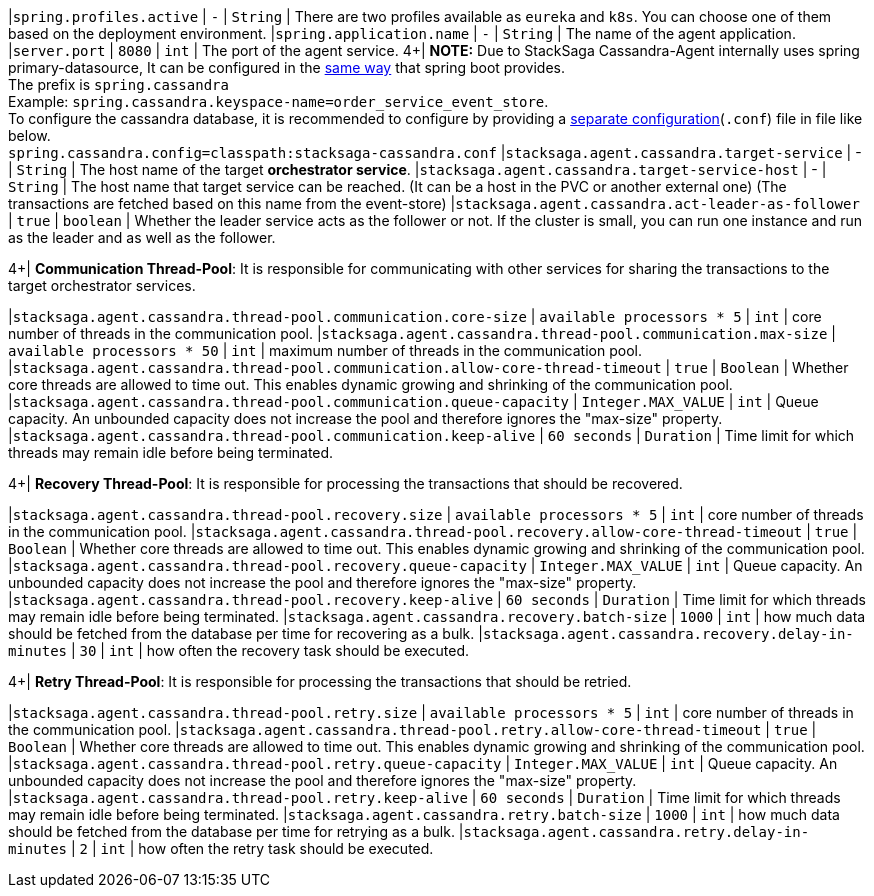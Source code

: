 |`spring.profiles.active` | `-`  | `String` | There are two profiles available as `eureka` and `k8s`.
You can choose one of them based on the deployment environment.
|`spring.application.name` | `-`  | `String` | The name of the agent application.
|`server.port` | `8080`  | `int` | The port of the agent service.
4+|
*NOTE:* Due to StackSaga Cassandra-Agent internally uses spring primary-datasource, It can be configured in the https://docs.spring.io/spring-boot/appendix/application-properties/index.html#appendix.application-properties.data[same way] that spring boot provides. +
The prefix is `spring.cassandra` +
Example: `spring.cassandra.keyspace-name=order_service_event_store`. +
To configure the cassandra database, it is recommended to configure by providing a https://docs.datastax.com/en/developer/java-driver/4.5/manual/core/configuration/index.html[separate configuration](`.conf`) file in file like below. +
`spring.cassandra.config=classpath:stacksaga-cassandra.conf`
|`stacksaga.agent.cassandra.target-service` | - | `String` | The host name of the target *orchestrator service*.
|`stacksaga.agent.cassandra.target-service-host` | - | `String` | The host name that target service can be reached.
(It can be a host in the PVC or another external one)
(The transactions are fetched based on this name from the event-store)
|`stacksaga.agent.cassandra.act-leader-as-follower` | `true`  | `boolean` | Whether the leader service acts as the follower or not.
If the cluster is small, you can run one instance and run as the leader and as well as the follower.

4+|
*Communication Thread-Pool*: It is responsible for communicating with other services for sharing the transactions to the target orchestrator services.

|`stacksaga.agent.cassandra.thread-pool.communication.core-size` | `available processors * 5`  | `int` | core number of threads in the communication pool.
|`stacksaga.agent.cassandra.thread-pool.communication.max-size` | `available processors * 50`  | `int` | maximum number of threads in the communication pool.
|`stacksaga.agent.cassandra.thread-pool.communication.allow-core-thread-timeout` | `true`  | `Boolean` | Whether core threads are allowed to time out.
This enables dynamic growing and shrinking of the communication pool.
|`stacksaga.agent.cassandra.thread-pool.communication.queue-capacity` | `Integer.MAX_VALUE`  | `int` | Queue capacity.
An unbounded capacity does not increase the pool and therefore ignores the "max-size" property.
|`stacksaga.agent.cassandra.thread-pool.communication.keep-alive` | `60 seconds`  | `Duration` | Time limit for which threads may remain idle before being terminated.

4+|
*Recovery Thread-Pool*: It is responsible for processing the transactions that should be recovered.

|`stacksaga.agent.cassandra.thread-pool.recovery.size` | `available processors * 5`  | `int` | core number of threads in the communication pool.
|`stacksaga.agent.cassandra.thread-pool.recovery.allow-core-thread-timeout` | `true`  | `Boolean` | Whether core threads are allowed to time out.
This enables dynamic growing and shrinking of the communication pool.
|`stacksaga.agent.cassandra.thread-pool.recovery.queue-capacity` | `Integer.MAX_VALUE`  | `int` | Queue capacity.
An unbounded capacity does not increase the pool and therefore ignores the "max-size" property.
|`stacksaga.agent.cassandra.thread-pool.recovery.keep-alive` | `60 seconds`  | `Duration` | Time limit for which threads may remain idle before being terminated.
|`stacksaga.agent.cassandra.recovery.batch-size` | `1000`  | `int` | how much data should be fetched from the database per time for recovering as a bulk.
|`stacksaga.agent.cassandra.recovery.delay-in-minutes` | `30`  | `int` | how often the recovery task should be executed.

4+|
*Retry Thread-Pool*: It is responsible for processing the transactions that should be retried.

|`stacksaga.agent.cassandra.thread-pool.retry.size` | `available processors * 5`  | `int` | core number of threads in the communication pool.
|`stacksaga.agent.cassandra.thread-pool.retry.allow-core-thread-timeout` | `true`  | `Boolean` | Whether core threads are allowed to time out.
This enables dynamic growing and shrinking of the communication pool.
|`stacksaga.agent.cassandra.thread-pool.retry.queue-capacity` | `Integer.MAX_VALUE`  | `int` | Queue capacity.
An unbounded capacity does not increase the pool and therefore ignores the "max-size" property.
|`stacksaga.agent.cassandra.thread-pool.retry.keep-alive` | `60 seconds`  | `Duration` | Time limit for which threads may remain idle before being terminated.
|`stacksaga.agent.cassandra.retry.batch-size` | `1000`  | `int` | how much data should be fetched from the database per time for retrying as a bulk.
|`stacksaga.agent.cassandra.retry.delay-in-minutes` | `2`  | `int` | how often the retry task should be executed.
